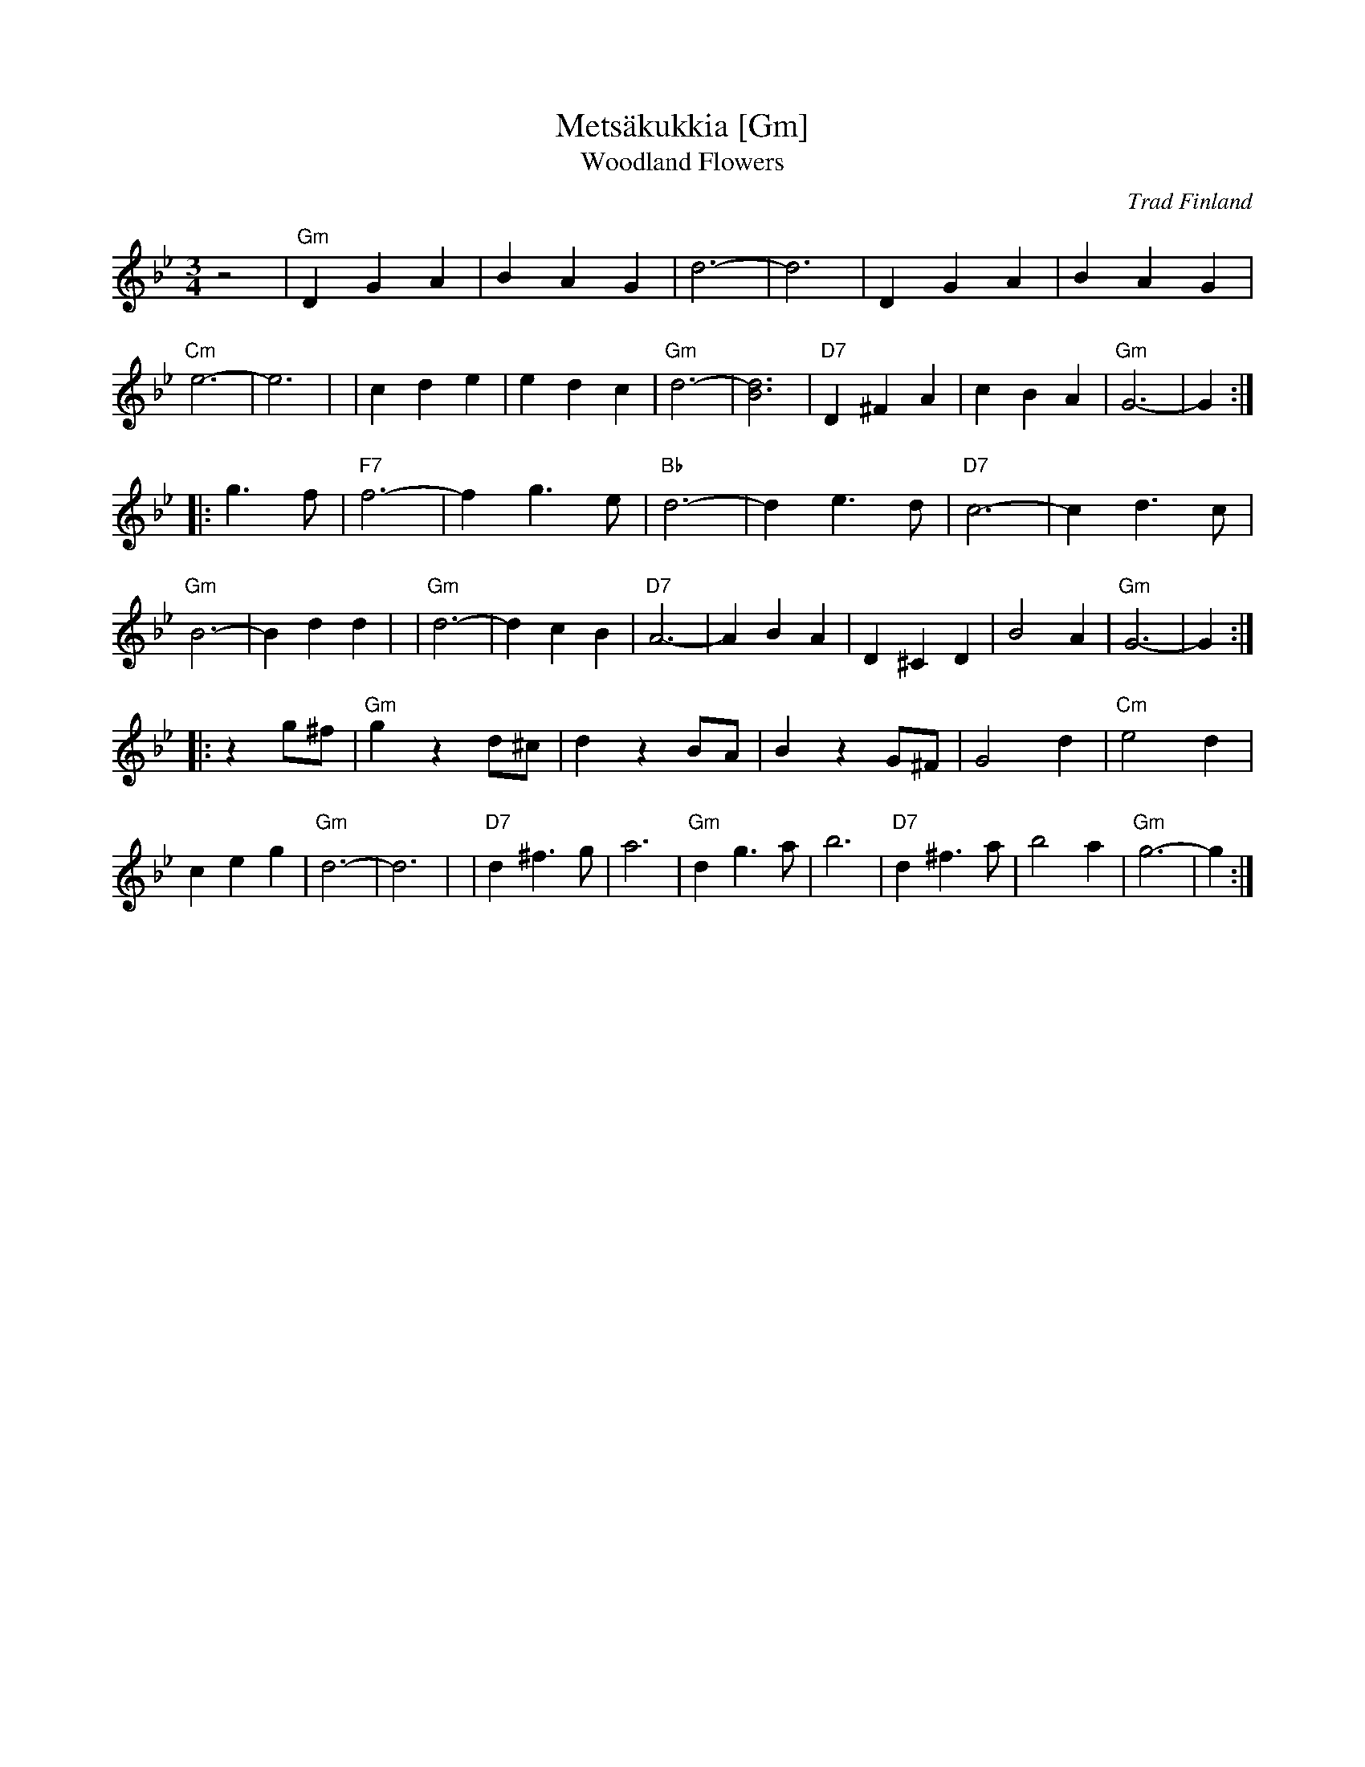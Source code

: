 X: 1
T: Mets\"akukkia [Gm]
T: Woodland Flowers
O: Trad Finland
Z: 1998 by John Chambers <jc:trillian.mit.edu>
M: 3/4
L: 1/8
K: Gm
z4 \
| "Gm"D2 G2 A2 | B2 A2 G2 | d6- | d6 \
| D2 G2 A2 | B2 A2 G2 | "Cm"e6- | e6 |\
| c2 d2 e2 | e2 d2 c2 | "Gm"d6- | [d6B6] \
| "D7"D2 ^F2 A2 | c2 B2 A2 | "Gm"G6- | G2 :|
|: g3 f \
| "F7"f6- | f2 g3 e | "Bb"d6- | d2 e3 d \
| "D7"c6- | c2 d3 c | "Gm"B6- | B2 d2 d2 |\
| "Gm"d6- | d2 c2 B2 | "D7"A6- | A2 B2 A2 \
| D2 ^C2 D2 | B4 A2 | "Gm"G6- | G2 :|
|: z2 g^f \
| "Gm"g2 z2 d^c | d2 z2 BA | B2 z2 G^F | G4 d2 \
| "Cm"e4 d2 | c2 e2 g2 | "Gm"d6- | d6 |\
| "D7"d2 ^f3 g | a6 | "Gm"d2 g3 a | b6 \
| "D7"d2 ^f3 a | b4 a2 | "Gm"g6- | g2 :|
